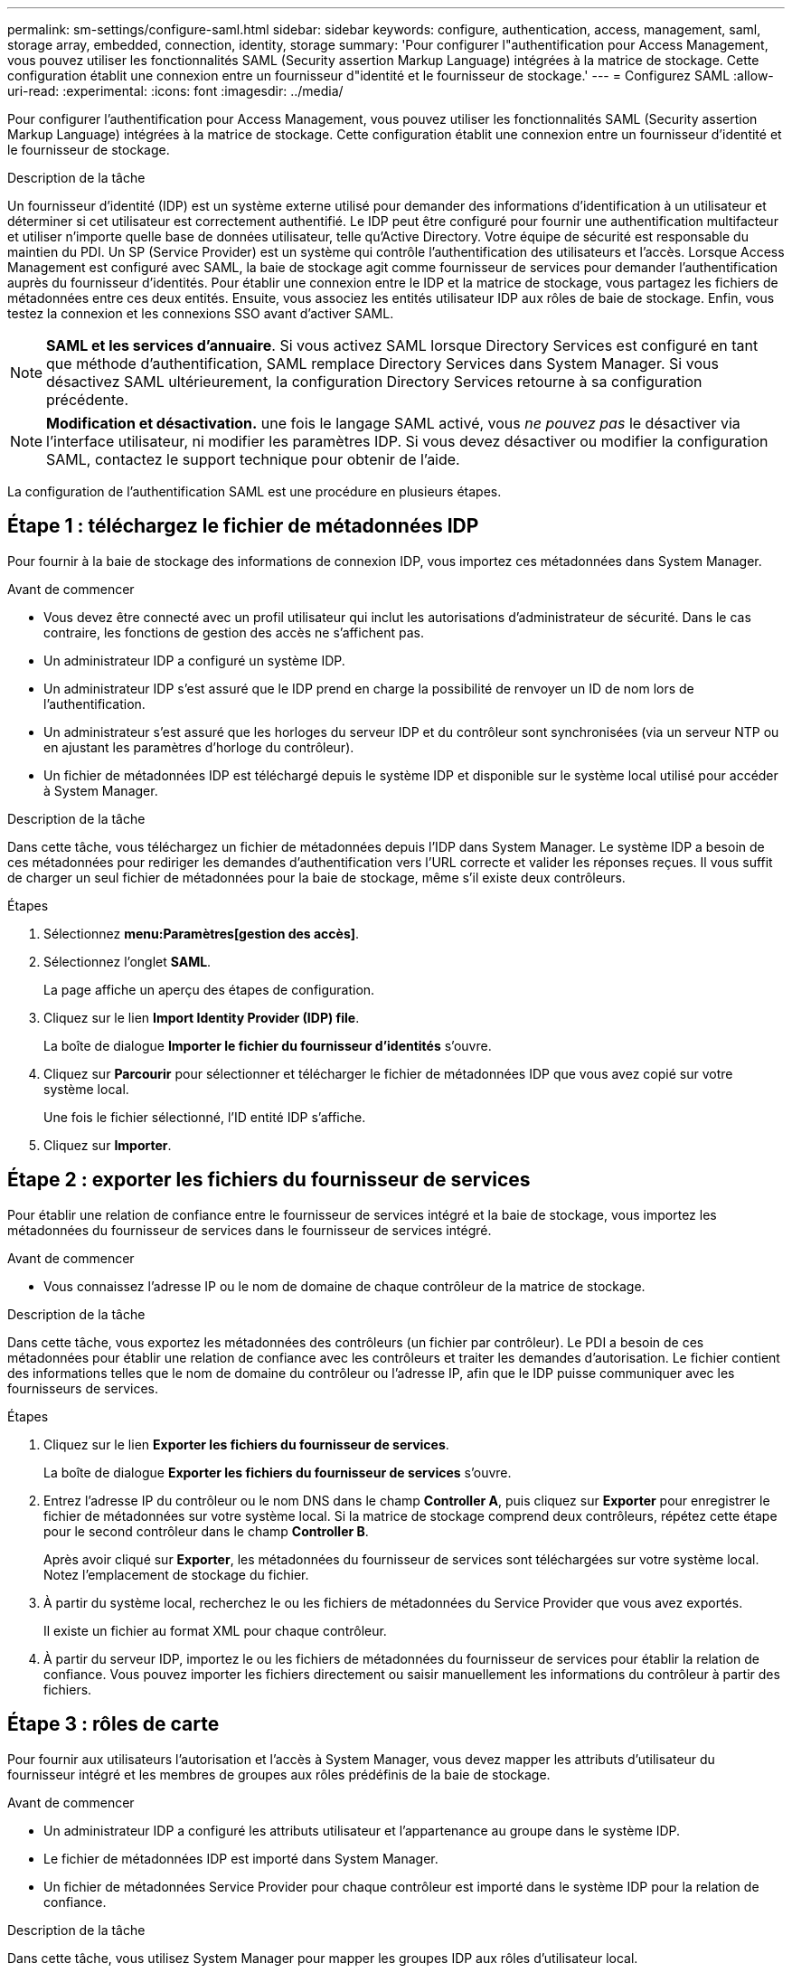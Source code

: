 ---
permalink: sm-settings/configure-saml.html 
sidebar: sidebar 
keywords: configure, authentication, access, management, saml, storage array, embedded, connection, identity, storage 
summary: 'Pour configurer l"authentification pour Access Management, vous pouvez utiliser les fonctionnalités SAML (Security assertion Markup Language) intégrées à la matrice de stockage. Cette configuration établit une connexion entre un fournisseur d"identité et le fournisseur de stockage.' 
---
= Configurez SAML
:allow-uri-read: 
:experimental: 
:icons: font
:imagesdir: ../media/


[role="lead"]
Pour configurer l'authentification pour Access Management, vous pouvez utiliser les fonctionnalités SAML (Security assertion Markup Language) intégrées à la matrice de stockage. Cette configuration établit une connexion entre un fournisseur d'identité et le fournisseur de stockage.

.Description de la tâche
Un fournisseur d'identité (IDP) est un système externe utilisé pour demander des informations d'identification à un utilisateur et déterminer si cet utilisateur est correctement authentifié. Le IDP peut être configuré pour fournir une authentification multifacteur et utiliser n'importe quelle base de données utilisateur, telle qu'Active Directory. Votre équipe de sécurité est responsable du maintien du PDI. Un SP (Service Provider) est un système qui contrôle l'authentification des utilisateurs et l'accès. Lorsque Access Management est configuré avec SAML, la baie de stockage agit comme fournisseur de services pour demander l'authentification auprès du fournisseur d'identités. Pour établir une connexion entre le IDP et la matrice de stockage, vous partagez les fichiers de métadonnées entre ces deux entités. Ensuite, vous associez les entités utilisateur IDP aux rôles de baie de stockage. Enfin, vous testez la connexion et les connexions SSO avant d'activer SAML.

[NOTE]
====
*SAML et les services d'annuaire*. Si vous activez SAML lorsque Directory Services est configuré en tant que méthode d'authentification, SAML remplace Directory Services dans System Manager. Si vous désactivez SAML ultérieurement, la configuration Directory Services retourne à sa configuration précédente.

====
[NOTE]
====
*Modification et désactivation.* une fois le langage SAML activé, vous _ne pouvez pas_ le désactiver via l'interface utilisateur, ni modifier les paramètres IDP. Si vous devez désactiver ou modifier la configuration SAML, contactez le support technique pour obtenir de l'aide.

====
La configuration de l'authentification SAML est une procédure en plusieurs étapes.



== Étape 1 : téléchargez le fichier de métadonnées IDP

Pour fournir à la baie de stockage des informations de connexion IDP, vous importez ces métadonnées dans System Manager.

.Avant de commencer
* Vous devez être connecté avec un profil utilisateur qui inclut les autorisations d'administrateur de sécurité. Dans le cas contraire, les fonctions de gestion des accès ne s'affichent pas.
* Un administrateur IDP a configuré un système IDP.
* Un administrateur IDP s'est assuré que le IDP prend en charge la possibilité de renvoyer un ID de nom lors de l'authentification.
* Un administrateur s'est assuré que les horloges du serveur IDP et du contrôleur sont synchronisées (via un serveur NTP ou en ajustant les paramètres d'horloge du contrôleur).
* Un fichier de métadonnées IDP est téléchargé depuis le système IDP et disponible sur le système local utilisé pour accéder à System Manager.


.Description de la tâche
Dans cette tâche, vous téléchargez un fichier de métadonnées depuis l'IDP dans System Manager. Le système IDP a besoin de ces métadonnées pour rediriger les demandes d'authentification vers l'URL correcte et valider les réponses reçues. Il vous suffit de charger un seul fichier de métadonnées pour la baie de stockage, même s'il existe deux contrôleurs.

.Étapes
. Sélectionnez *menu:Paramètres[gestion des accès]*.
. Sélectionnez l'onglet *SAML*.
+
La page affiche un aperçu des étapes de configuration.

. Cliquez sur le lien *Import Identity Provider (IDP) file*.
+
La boîte de dialogue *Importer le fichier du fournisseur d'identités* s'ouvre.

. Cliquez sur *Parcourir* pour sélectionner et télécharger le fichier de métadonnées IDP que vous avez copié sur votre système local.
+
Une fois le fichier sélectionné, l'ID entité IDP s'affiche.

. Cliquez sur *Importer*.




== Étape 2 : exporter les fichiers du fournisseur de services

Pour établir une relation de confiance entre le fournisseur de services intégré et la baie de stockage, vous importez les métadonnées du fournisseur de services dans le fournisseur de services intégré.

.Avant de commencer
* Vous connaissez l'adresse IP ou le nom de domaine de chaque contrôleur de la matrice de stockage.


.Description de la tâche
Dans cette tâche, vous exportez les métadonnées des contrôleurs (un fichier par contrôleur). Le PDI a besoin de ces métadonnées pour établir une relation de confiance avec les contrôleurs et traiter les demandes d'autorisation. Le fichier contient des informations telles que le nom de domaine du contrôleur ou l'adresse IP, afin que le IDP puisse communiquer avec les fournisseurs de services.

.Étapes
. Cliquez sur le lien *Exporter les fichiers du fournisseur de services*.
+
La boîte de dialogue *Exporter les fichiers du fournisseur de services* s'ouvre.

. Entrez l'adresse IP du contrôleur ou le nom DNS dans le champ *Controller A*, puis cliquez sur *Exporter* pour enregistrer le fichier de métadonnées sur votre système local. Si la matrice de stockage comprend deux contrôleurs, répétez cette étape pour le second contrôleur dans le champ *Controller B*.
+
Après avoir cliqué sur *Exporter*, les métadonnées du fournisseur de services sont téléchargées sur votre système local. Notez l'emplacement de stockage du fichier.

. À partir du système local, recherchez le ou les fichiers de métadonnées du Service Provider que vous avez exportés.
+
Il existe un fichier au format XML pour chaque contrôleur.

. À partir du serveur IDP, importez le ou les fichiers de métadonnées du fournisseur de services pour établir la relation de confiance. Vous pouvez importer les fichiers directement ou saisir manuellement les informations du contrôleur à partir des fichiers.




== Étape 3 : rôles de carte

Pour fournir aux utilisateurs l'autorisation et l'accès à System Manager, vous devez mapper les attributs d'utilisateur du fournisseur intégré et les membres de groupes aux rôles prédéfinis de la baie de stockage.

.Avant de commencer
* Un administrateur IDP a configuré les attributs utilisateur et l'appartenance au groupe dans le système IDP.
* Le fichier de métadonnées IDP est importé dans System Manager.
* Un fichier de métadonnées Service Provider pour chaque contrôleur est importé dans le système IDP pour la relation de confiance.


.Description de la tâche
Dans cette tâche, vous utilisez System Manager pour mapper les groupes IDP aux rôles d'utilisateur local.

.Étapes
. Cliquez sur le lien permettant de mapper les rôles de System Manager.
+
La boîte de dialogue Role Mapping s'ouvre.

. Attribuez des attributs utilisateur IDP et des groupes aux rôles prédéfinis. Un groupe peut avoir plusieurs rôles attribués.
+
.Détails du champ
[%collapsible]
====
[cols="1a,3a"]
|===
| Réglage | Description 


 a| 
*Mappages*



 a| 
Attribut utilisateur
 a| 
Spécifiez l'attribut (par exemple, « membre de ») pour le groupe SAML à mapper.



 a| 
Valeur d'attribut
 a| 
Spécifiez la valeur d'attribut du groupe à mapper.



 a| 
Rôles
 a| 
Cliquez dans le champ et sélectionnez l'un des rôles de la matrice de stockage à mapper à l'attribut. Vous devez sélectionner individuellement chaque rôle à inclure. Le rôle Monitor est requis en combinaison avec les autres rôles pour se connecter à System Manager. Le rôle d'administrateur de sécurité est également requis pour au moins un groupe. Les rôles mappés incluent les autorisations suivantes :

** *Storage admin* -- accès en lecture/écriture complet aux objets de stockage (par exemple, volumes et pools de disques), mais pas d'accès à la configuration de sécurité.
** *Security admin* -- accès à la configuration de sécurité dans Access Management, gestion des certificats, gestion du journal d'audit et possibilité d'activer ou de désactiver l'interface de gestion héritée (symbole).
** *Support admin* -- accès à toutes les ressources matérielles de la baie de stockage, aux données de panne, aux événements MEL et aux mises à niveau du micrologiciel du contrôleur. Aucun accès aux objets de stockage ou à la configuration de sécurité.
** *Monitor* -- accès en lecture seule à tous les objets de stockage, mais pas d'accès à la configuration de sécurité.


|===
====
+
[NOTE]
====
Le rôle Monitor est requis pour tous les utilisateurs, y compris l'administrateur. System Manager ne fonctionnera pas correctement pour un utilisateur sans le rôle Monitor présent.

====
. Si vous le souhaitez, cliquez sur *Ajouter un autre mappage* pour entrer plus de mappages de groupe à rôle.
+
[NOTE]
====
Les mappages de rôles peuvent être modifiés après l'activation de SAML.

====
. Lorsque vous avez terminé les mappages, cliquez sur *Enregistrer*.




== Étape 4 : testez la connexion SSO

Pour vous assurer que le système IDP et la matrice de stockage peuvent communiquer, vous pouvez éventuellement tester une connexion SSO. Ce test est également effectué au cours de la dernière étape de l'activation de SAML.

.Avant de commencer
* Le fichier de métadonnées IDP est importé dans System Manager.
* Un fichier de métadonnées Service Provider pour chaque contrôleur est importé dans le système IDP pour la relation de confiance.


.Étapes
. Sélectionnez le lien *Test SSO Login*.
+
Une boîte de dialogue s'ouvre pour saisir les informations d'identification SSO.

. Saisissez les informations d'identification d'un utilisateur disposant des autorisations d'administrateur de sécurité et de contrôle.
+
Une boîte de dialogue s'ouvre pendant que le système teste la connexion.

. Rechercher un message Test réussi. Si le test s'exécute correctement, passez à l'étape suivante pour l'activation de SAML.
+
Si le test ne s'effectue pas correctement, un message d'erreur s'affiche avec des informations supplémentaires. Assurez-vous que :

+
** L'utilisateur appartient à un groupe avec des autorisations pour Security Admin et Monitor.
** Les métadonnées que vous avez téléchargées pour le serveur IDP sont correctes.
** Les adresses de contrôleur dans les fichiers de métadonnées du processeur de service sont correctes.






== Étape 5 : activer SAML

La dernière étape consiste à activer l'authentification utilisateur SAML.

.Avant de commencer
* Le fichier de métadonnées IDP est importé dans System Manager.
* Un fichier de métadonnées Service Provider pour chaque contrôleur est importé dans le système IDP pour la relation de confiance.
* Au moins un mappage de rôle moniteur et administrateur de sécurité est configuré.


.Description de la tâche
Cette tâche décrit comment terminer la configuration SAML pour l'authentification des utilisateurs. Au cours de ce processus, le système vous demande également de tester une connexion SSO. Le processus de test de connexion SSO est décrit à l'étape précédente.

[NOTE]
====
*Modification et désactivation.* une fois le langage SAML activé, vous _ne pouvez pas_ le désactiver via l'interface utilisateur, ni modifier les paramètres IDP. Si vous devez désactiver ou modifier la configuration SAML, contactez le support technique pour obtenir de l'aide.

====
.Étapes
. Dans l'onglet *SAML*, sélectionnez le lien *Activer SAML*.
+
La boîte de dialogue *confirmer l'activation de SAML* s'ouvre.

. Type `enable`, Puis cliquez sur *Activer*.
. Saisissez les informations d'identification de l'utilisateur pour un test de connexion SSO.


.Résultats
Une fois que le système active SAML, il met fin à toutes les sessions actives et commence à authentifier les utilisateurs via SAML.
